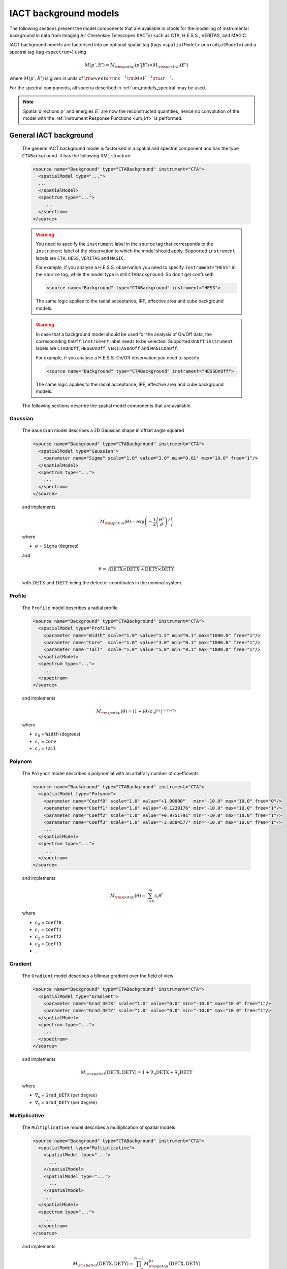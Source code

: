 .. _um_models_bgd_iact:

IACT background models
----------------------

The following sections present the model components that are available in
ctools for the modelling of instrumental background in data from Imaging Air
Cherenkov Telescopes (IACTs) such as CTA, H.E.S.S., VERITAS, and MAGIC.

IACT background models are factorised into an optional spatial tag
(tags ``<spatialModel>`` or ``<radialModel>``) and a spectral tag
(tag ``<spectrum>``) using

.. math::
   M(p',E') = M_{\rm spatial}(p'|E') \times M_{\rm spectral}(E')

where :math:`M(p',E')` is given in units of
:math:`{\rm events} \,\, {\rm s}^{-1} {\rm MeV}^{-1} {\rm sr}^{-1}`.

For the spectral components, all spectra described in
:ref:`um_models_spectral`
may be used.

.. note::
   Spatial directions :math:`p'` and energies :math:`E'` are now the
   reconstructed quantities, hence no convolution of the model with the
   :ref:`Instrument Response Functions <um_irf>` is performed.


General IACT background
^^^^^^^^^^^^^^^^^^^^^^^

  The general IACT background model is factorised in a spatial and spectral
  component and has the type ``CTABackground``. It has the following XML
  structure:

  .. code-block:: xml

     <source name="Background" type="CTABackground" instrument="CTA">
       <spatialModel type="...">
       ...
       </spatialModel>
       <spectrum type="...">
         ...
       </spectrum>
     </source>

  .. warning::
     You need to specify the ``instrument`` label in the ``source`` tag
     that corresponds to the ``instrument`` label of the observation to which
     the model should apply. Supported ``instrument`` labels are ``CTA``,
     ``HESS``, ``VERITAS`` and ``MAGIC``.

     For example, if you analyse a H.E.S.S. observation you need to specify
     ``instrument="HESS"`` in the ``source`` tag, while the model type is
     still ``CTABackground``. So don't get confused!

     .. code-block:: xml

        <source name="Background" type="CTABackground" instrument="HESS">

     The same logic applies to the radial acceptance, IRF, effective area and
     cube background models.

  .. warning::
     In case that a background model should be used for the analysis of
     On/Off data, the corresponding ``OnOff`` ``instrument`` label needs to
     be selected. Supported ``OnOff`` ``instrument`` labels are ``CTAOnOff``,
     ``HESSOnOff``, ``VERITASOnOff`` and ``MAGICOnOff``.

     For example, if you analyse a H.E.S.S. On/Off observation you need to
     specify

     .. code-block:: xml

        <source name="Background" type="CTABackground" instrument="HESSOnOff">

     The same logic applies to the radial acceptance, IRF, effective area and
     cube background models.

  The following sections describe the spatial model components that are
  available.


Gaussian
~~~~~~~~

  The ``Gaussian`` model describes a 2D Gaussian shape in offset angle squared

  .. code-block:: xml

     <source name="Background" type="CTABackground" instrument="CTA">
       <spatialModel type="Gaussian">
         <parameter name="Sigma" scale="1.0" value="3.0" min="0.01" max="10.0" free="1"/>
       </spatialModel>
       <spectrum type="...">
         ...
       </spectrum>
     </source>

  and implements

  .. math::
     M_{\rm spatial}(\theta) = \exp \left(-\frac{1}{2}
                               \left( \frac{\theta^2}{\sigma} \right)^2 \right)

  where

  * :math:`\sigma` = ``Sigma`` (degrees)

  and

  .. math::
     \theta = \sqrt{\mathrm{DETX} \times \mathrm{DETX} + \mathrm{DETY} \times\mathrm{DETY}}

  with :math:`\mathrm{DETX}` and :math:`\mathrm{DETY}` being the detector
  coordinates in the nominal system.


Profile
~~~~~~~

  The ``Profile`` model describes a radial profile

  .. code-block:: xml

     <source name="Background" type="CTABackground" instrument="CTA">
       <spatialModel type="Profile">
         <parameter name="Width" scale="1.0" value="1.5" min="0.1" max="1000.0" free="1"/>
         <parameter name="Core"  scale="1.0" value="3.0" min="0.1" max="1000.0" free="1"/>
         <parameter name="Tail"  scale="1.0" value="5.0" min="0.1" max="1000.0" free="1"/>
       </spatialModel>
       <spectrum type="...">
         ...
       </spectrum>
     </source>

  and implements

  .. math::
     M_{\rm spatial}(\theta) = (1 + (\theta/c_0)^{c_1})^{-c_2/c_1}

  where

  * :math:`c_0` = ``Width`` (degrees)
  * :math:`c_1` = ``Core``
  * :math:`c_2` = ``Tail``


Polynom
~~~~~~~

  The ``Polynom`` model describes a polynomial with an arbitrary number of
  coefficients

  .. code-block:: xml

     <source name="Background" type="CTABackground" instrument="CTA">
       <spatialModel type="Polynom">
         <parameter name="Coeff0" scale="1.0" value="+1.00000"   min="-10.0" max="10.0" free="0"/>
         <parameter name="Coeff1" scale="1.0" value="-0.1239176" min="-10.0" max="10.0" free="1"/>
         <parameter name="Coeff2" scale="1.0" value="+0.9751791" min="-10.0" max="10.0" free="1"/>
         <parameter name="Coeff3" scale="1.0" value="-3.0584577" min="-10.0" max="10.0" free="1"/>
         ...
       </spatialModel>
       <spectrum type="...">
         ...
       </spectrum>
     </source>

  and implements

  .. math::
     M_{\rm spatial}(\theta) = \sum_{i=0}^m c_i \theta^i

  where

  * :math:`c_0` = ``Coeff0``
  * :math:`c_1` = ``Coeff1``
  * :math:`c_2` = ``Coeff2``
  * :math:`c_3` = ``Coeff3``
  * ...


Gradient
~~~~~~~~

  The ``Gradient`` model describes a bilinear gradient over the field of
  view

  .. code-block:: xml

     <source name="Background" type="CTABackground" instrument="CTA">
       <spatialModel type="Gradient">
         <parameter name="Grad_DETX" scale="1.0" value="0.0" min="-10.0" max="10.0" free="1"/>
         <parameter name="Grad_DETY" scale="1.0" value="0.0" min="-10.0" max="10.0" free="1"/>
       </spatialModel>
       <spectrum type="...">
         ...
       </spectrum>
     </source>

  and implements

  .. math::
     M_{\rm spatial}(\mathrm{DETX},\mathrm{DETY}) =
     1 + \nabla_\mathrm{x} \mathrm{DETX} + \nabla_\mathrm{y} \mathrm{DETY}

  where

  * :math:`\nabla_\mathrm{x}` = ``Grad_DETX`` (per degree)
  * :math:`\nabla_\mathrm{y}` = ``Grad_DETY`` (per degree)



Multiplicative
~~~~~~~~~~~~~~

  The ``Multiplicative`` model describes a multiplication of spatial models

  .. code-block:: xml

     <source name="Background" type="CTABackground" instrument="CTA">
       <spatialModel type="Multiplicative">
         <spatialModel type="...">
           ...
         </spatialModel>
         <spatialModel type="...">
           ...
         </spatialModel>
         ...
       </spatialModel>
       <spectrum type="...">
         ...
       </spectrum>
     </source>

  and implements

  .. math::
     M_{\rm spatial}(\mathrm{DETX},\mathrm{DETY}) =
     \prod_{i=0}^{N-1} M^{(i)}_{\rm spatial}(\mathrm{DETX},\mathrm{DETY})

  where :math:`M^{(i)}_{\rm spatial}(\mathrm{DETX},\mathrm{DETY})` is any
  spatial model component, including another multiplicative model, and
  :math:`N` is the number of model components that are multiplied.
  For example, the default model for a H.E.S.S. data analysis is specified
  by

  .. code-block:: xml

     <source name="Background" type="CTABackground" instrument="CTA">
       <spatialModel type="Multiplicative">
         <spatialModel type="Gaussian">
           <parameter name="Sigma" scale="1.0" value="3.0" min="0.01" max="10.0" free="1"/>
         </spatialModel>
         <spatialModel type="Gradient">
           <parameter name="Grad_DETX" scale="1.0" value="0.0" min="-10.0" max="10.0" free="1"/>
           <parameter name="Grad_DETY" scale="1.0" value="0.0" min="-10.0" max="10.0" free="1"/>
         </spatialModel>
       </spatialModel>
       <spectrum type="...">
         ...
       </spectrum>
     </source>


Radial acceptance background
^^^^^^^^^^^^^^^^^^^^^^^^^^^^

  For legacy reasons, there exists a class of radially symmetric background
  models of the type ``RadialAcceptance`` with the following XML structure:

  .. code-block:: xml

     <source name="Background" type="RadialAcceptance" instrument="CTA">
       <radialModel type="Gaussian">
         ...
       </radialModel>
       <spectrum type="...">
         ...
       </spectrum>
     </source>

  These models require a ``<radialModel>`` tag as the spatial component and
  accept all spatial model types that take the offset angle :math:`\theta`
  as variable, such as ``Gaussian``, ``Profile`` and ``Polynom``.

  .. warning::
     The use of the radial acceptance model is deprecated, and the
     ``CTABackground`` model should be used instead.


IRF background
^^^^^^^^^^^^^^

  The :ref:`Instrument Response Functions (IRFs) <um_irf>` contain a template
  that predicts the background rate as function of position in the field of view
  and measured energy in units of
  :math:`{\rm events} \, {\rm s}^{-1} {\rm MeV}^{-1} {\rm sr}^{-1}`. This template
  can be used by specifying a model of type ``CTAIrfBackground``. No spatial component
  will be specified explicitly since the spatial (and spectral) information is
  already contained in the template.

  The model will be multiplied by a spectral component to allow for the adjustment
  of the energy distribution of the background rate.

  .. code-block:: xml

     <source name="Background" type="CTAIrfBackground" instrument="CTA">
       <spectrum type="...">
         ...
       </spectrum>
     </source>

  If the observation is an On/Off observation, do not forget to switch the instrument
  to ``CTAOnOff``:

  .. code-block:: xml

     <source name="Background" type="CTAIrfBackground" instrument="CTAOnOff">
       <spectrum type="...">
         ...
       </spectrum>
     </source>


Effective area background
^^^^^^^^^^^^^^^^^^^^^^^^^

  Instead of using the background template the effective area for gamma rays can
  also be used to model the instrumental background. Note that in this case the
  effective area has to be scaled to a reasonable background rate by selecting
  appropriate values for the spectral model component.

  .. code-block:: xml

     <source name="Background" type="CTAAeffBackground" instrument="CTA">
       <spectrum type="...">
         ...
       </spectrum>
     </source>


Cube background
^^^^^^^^^^^^^^^

  For a stacked analysis, the background rates are predicted by a so called
  background cube. The FITS file name of the background cube is specified
  either as ctools task parameter, or using the ``BkgCube`` parameter in the
  the observation definition XML file.

  The background cube model is used by specifying a model of type
  ``CTACubeBackground``. Similar to the ``CTAIrfBackground`` model, the
  background cube is multplied with a spectral model to allow for the adjustment
  of the energy distribution of the background rate.

  .. code-block:: xml

     <source name="Background" type="CTACubeBackground" instrument="CTA">
       <spectrum type="...">
         ...
       </spectrum>
     </source>
